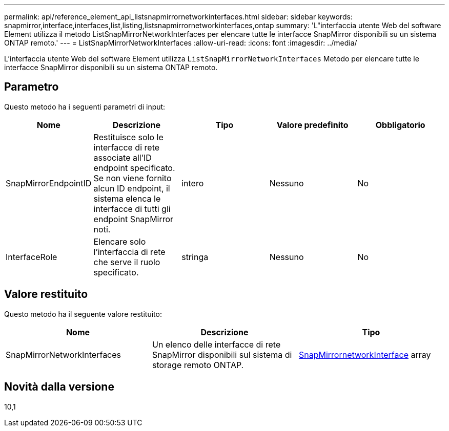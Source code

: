 ---
permalink: api/reference_element_api_listsnapmirrornetworkinterfaces.html 
sidebar: sidebar 
keywords: snapmirror,interface,interfaces,list,listing,listsnapmirrornetworkinterfaces,ontap 
summary: 'L"interfaccia utente Web del software Element utilizza il metodo ListSnapMirrorNetworkInterfaces per elencare tutte le interfacce SnapMirror disponibili su un sistema ONTAP remoto.' 
---
= ListSnapMirrorNetworkInterfaces
:allow-uri-read: 
:icons: font
:imagesdir: ../media/


[role="lead"]
L'interfaccia utente Web del software Element utilizza `ListSnapMirrorNetworkInterfaces` Metodo per elencare tutte le interfacce SnapMirror disponibili su un sistema ONTAP remoto.



== Parametro

Questo metodo ha i seguenti parametri di input:

|===
| Nome | Descrizione | Tipo | Valore predefinito | Obbligatorio 


 a| 
SnapMirrorEndpointID
 a| 
Restituisce solo le interfacce di rete associate all'ID endpoint specificato. Se non viene fornito alcun ID endpoint, il sistema elenca le interfacce di tutti gli endpoint SnapMirror noti.
 a| 
intero
 a| 
Nessuno
 a| 
No



 a| 
InterfaceRole
 a| 
Elencare solo l'interfaccia di rete che serve il ruolo specificato.
 a| 
stringa
 a| 
Nessuno
 a| 
No

|===


== Valore restituito

Questo metodo ha il seguente valore restituito:

|===
| Nome | Descrizione | Tipo 


 a| 
SnapMirrorNetworkInterfaces
 a| 
Un elenco delle interfacce di rete SnapMirror disponibili sul sistema di storage remoto ONTAP.
 a| 
xref:reference_element_api_snapmirrornetworkinterface.adoc[SnapMirrornetworkInterface] array

|===


== Novità dalla versione

10,1
